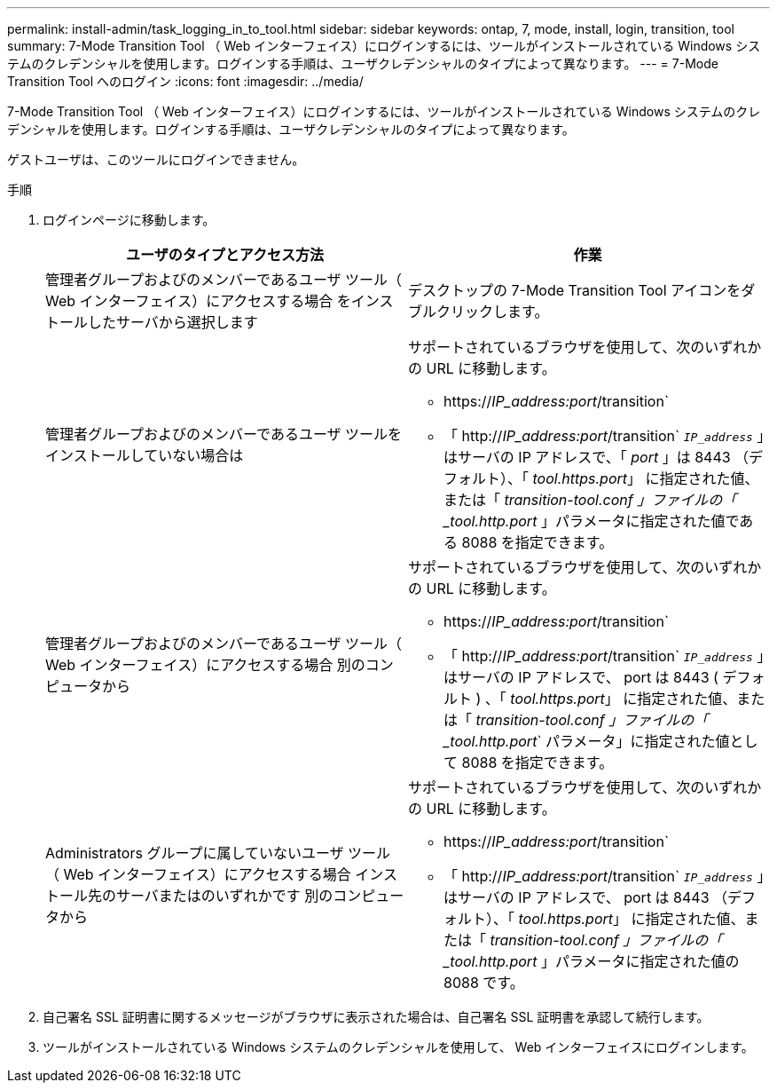 ---
permalink: install-admin/task_logging_in_to_tool.html 
sidebar: sidebar 
keywords: ontap, 7, mode, install, login, transition, tool 
summary: 7-Mode Transition Tool （ Web インターフェイス）にログインするには、ツールがインストールされている Windows システムのクレデンシャルを使用します。ログインする手順は、ユーザクレデンシャルのタイプによって異なります。 
---
= 7-Mode Transition Tool へのログイン
:icons: font
:imagesdir: ../media/


[role="lead"]
7-Mode Transition Tool （ Web インターフェイス）にログインするには、ツールがインストールされている Windows システムのクレデンシャルを使用します。ログインする手順は、ユーザクレデンシャルのタイプによって異なります。

ゲストユーザは、このツールにログインできません。

.手順
. ログインページに移動します。
+
|===
| ユーザのタイプとアクセス方法 | 作業 


 a| 
管理者グループおよびのメンバーであるユーザ ツール（ Web インターフェイス）にアクセスする場合 をインストールしたサーバから選択します
 a| 
デスクトップの 7-Mode Transition Tool アイコンをダブルクリックします。



 a| 
管理者グループおよびのメンバーであるユーザ ツールをインストールしていない場合は
 a| 
サポートされているブラウザを使用して、次のいずれかの URL に移動します。

** https://_IP_address:port_/transition`
** 「 http://_IP_address:port_/transition` `_IP_address_` 」はサーバの IP アドレスで、「 _port_ 」は 8443 （デフォルト）、「 _tool.https.port_」 に指定された値、または「 _transition-tool.conf 」ファイルの「 _tool.http.port_ 」パラメータに指定された値である 8088 を指定できます。




 a| 
管理者グループおよびのメンバーであるユーザ ツール（ Web インターフェイス）にアクセスする場合 別のコンピュータから
 a| 
サポートされているブラウザを使用して、次のいずれかの URL に移動します。

** https://_IP_address:port_/transition`
** 「 http://_IP_address:port_/transition` `_IP_address_` 」はサーバの IP アドレスで、 port は 8443 ( デフォルト ) 、「 _tool.https.port_」 に指定された値、または「 _transition-tool.conf 」ファイルの「 _tool.http.port_` パラメータ」に指定された値として 8088 を指定できます。




 a| 
Administrators グループに属していないユーザ ツール（ Web インターフェイス）にアクセスする場合 インストール先のサーバまたはのいずれかです 別のコンピュータから
 a| 
サポートされているブラウザを使用して、次のいずれかの URL に移動します。

** https://_IP_address:port_/transition`
** 「 http://_IP_address:port_/transition` `_IP_address_` 」はサーバの IP アドレスで、 port は 8443 （デフォルト）、「 _tool.https.port_」 に指定された値、または「 _transition-tool.conf 」ファイルの「 _tool.http.port_ 」パラメータに指定された値の 8088 です。


|===
. 自己署名 SSL 証明書に関するメッセージがブラウザに表示された場合は、自己署名 SSL 証明書を承認して続行します。
. ツールがインストールされている Windows システムのクレデンシャルを使用して、 Web インターフェイスにログインします。

